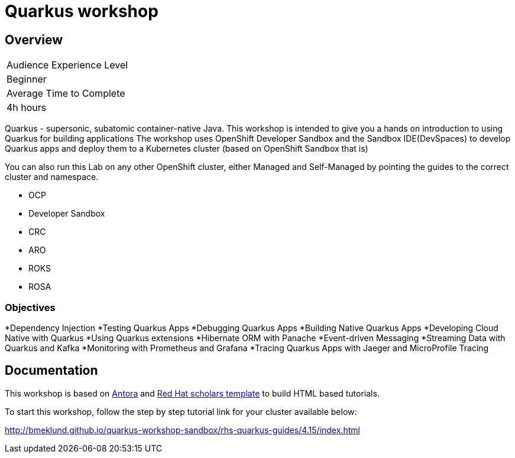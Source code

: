 # Quarkus workshop

## Overview

|===
|Audience Experience Level
|Beginner

|Average Time to Complete	
|4h hours
|===

Quarkus - supersonic, subatomic container-native Java.  
This workshop is intended to give you a hands on introduction to using Quarkus for building applications  
The workshop uses OpenShift Developer Sandbox and the Sandbox IDE(DevSpaces) to develop Quarkus apps and deploy them to a Kubernetes cluster (based on OpenShift Sandbox that is)  

You can also run this Lab on any other OpenShift cluster, either Managed and Self-Managed by pointing the guides to the correct cluster and namespace.  

* OCP
* Developer Sandbox
* CRC
* ARO
* ROKS
* ROSA

### Objectives

*Dependency Injection
*Testing Quarkus Apps
*Debugging Quarkus Apps
*Building Native Quarkus Apps
*Developing Cloud Native with Quarkus
*Using Quarkus extensions
*Hibernate ORM with Panache
*Event-driven Messaging
*Streaming Data with Quarkus and Kafka
*Monitoring with Prometheus and Grafana
*Tracing Quarkus Apps with Jaeger and MicroProfile Tracing

## Documentation

This workshop is based on link:https://antora.org/[Antora] and link:https://github.com/redhat-scholars/courseware-template[Red Hat scholars template] to build HTML based tutorials.  

To start this workshop, follow the step by step tutorial link for your cluster available below: 

http://bmeklund.github.io/quarkus-workshop-sandbox/rhs-quarkus-guides/4.15/index.html
